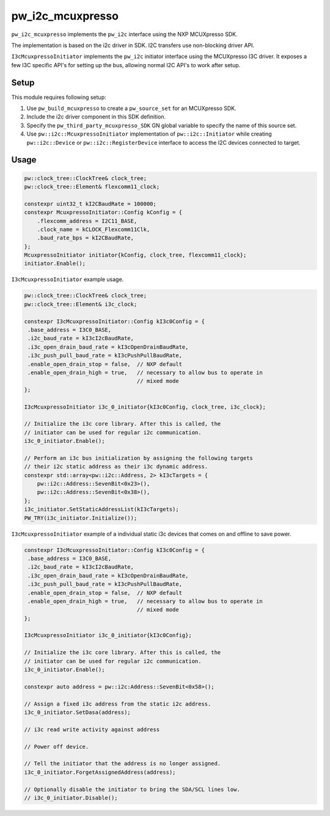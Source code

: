 .. _module-pw_i2c_mcuxpresso:

=================
pw_i2c_mcuxpresso
=================
.. pigweed-module::
   :name: pw_i2c_mcuxpresso

``pw_i2c_mcuxpresso`` implements the ``pw_i2c`` interface using the
NXP MCUXpresso SDK.

The implementation is based on the i2c driver in SDK. I2C transfers use
non-blocking driver API.

``I3cMcuxpressoInitiator`` implements the ``pw_i2c`` initiator interface using
the MCUXpresso I3C driver. It exposes a few I3C specific API's for setting up
the bus, allowing normal I2C API's to work after setup.

-----
Setup
-----
This module requires following setup:

1. Use ``pw_build_mcuxpresso`` to create a ``pw_source_set`` for an
   MCUXpresso SDK.
2. Include the i2c driver component in this SDK definition.
3. Specify the ``pw_third_party_mcuxpresso_SDK`` GN global variable to specify
   the name of this source set.
4. Use ``pw::i2c::McuxpressoInitiator`` implementation of
   ``pw::i2c::Initiator`` while creating ``pw::i2c::Device`` or
   ``pw::i2c::RegisterDevice`` interface to access the I2C devices connected to
   target.

-----
Usage
-----
.. code-block:: cpp

   pw::clock_tree::ClockTree& clock_tree;
   pw::clock_tree::Element& flexcomm11_clock;

   constexpr uint32_t kI2CBaudRate = 100000;
   constexpr McuxpressoInitiator::Config kConfig = {
       .flexcomm_address = I2C11_BASE,
       .clock_name = kCLOCK_Flexcomm11Clk,
       .baud_rate_bps = kI2CBaudRate,
   };
   McuxpressoInitiator initiator{kConfig, clock_tree, flexcomm11_clock};
   initiator.Enable();

``I3cMcuxpressoInitiator`` example usage.

.. code-block:: cpp

   pw::clock_tree::ClockTree& clock_tree;
   pw::clock_tree::Element& i3c_clock;

   constexpr I3cMcuxpressoInitiator::Config kI3c0Config = {
    .base_address = I3C0_BASE,
    .i2c_baud_rate = kI3cI2cBaudRate,
    .i3c_open_drain_baud_rate = kI3cOpenDrainBaudRate,
    .i3c_push_pull_baud_rate = kI3cPushPullBaudRate,
    .enable_open_drain_stop = false,  // NXP default
    .enable_open_drain_high = true,   // necessary to allow bus to operate in
                                      // mixed mode
   };

   I3cMcuxpressoInitiator i3c_0_initiator{kI3c0Config, clock_tree, i3c_clock};

   // Initialize the i3c core library. After this is called, the
   // initiator can be used for regular i2c communication.
   i3c_0_initiator.Enable();

   // Perform an i3c bus initialization by assigning the following targets
   // their i2c static address as their i3c dynamic address.
   constexpr std::array<pw::i2c::Address, 2> kI3cTargets = {
       pw::i2c::Address::SevenBit<0x23>(),
       pw::i2c::Address::SevenBit<0x38>(),
   };
   i3c_initiator.SetStaticAddressList(kI3cTargets);
   PW_TRY(i3c_initiator.Initialize());

``I3cMcuxpressoInitiator`` example of a individual static i3c devices
that comes on and offline to save power.

.. code-block:: cpp

   constexpr I3cMcuxpressoInitiator::Config kI3c0Config = {
    .base_address = I3C0_BASE,
    .i2c_baud_rate = kI3cI2cBaudRate,
    .i3c_open_drain_baud_rate = kI3cOpenDrainBaudRate,
    .i3c_push_pull_baud_rate = kI3cPushPullBaudRate,
    .enable_open_drain_stop = false,  // NXP default
    .enable_open_drain_high = true,   // necessary to allow bus to operate in
                                      // mixed mode
   };

   I3cMcuxpressoInitiator i3c_0_initiator{kI3c0Config};

   // Initialize the i3c core library. After this is called, the
   // initiator can be used for regular i2c communication.
   i3c_0_initiator.Enable();

   constexpr auto address = pw::i2c:Address::SevenBit<0x58>();

   // Assign a fixed i3c address from the static i2c address.
   i3c_0_initiator.SetDasa(address);

   // i3c read write activity against address

   // Power off device.

   // Tell the initiator that the address is no longer assigned.
   i3c_0_initiator.ForgetAssignedAddress(address);

   // Optionally disable the initiator to bring the SDA/SCL lines low.
   // i3c_0_initiator.Disable();
